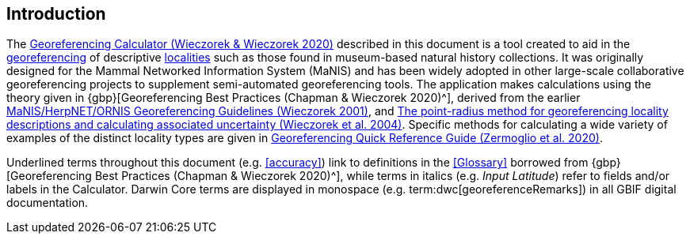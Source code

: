 [[intro]]
== Introduction

The http://georeferencing.org/georefcalculator/gc.html[Georeferencing Calculator (Wieczorek & Wieczorek 2020)^] described in this document is a tool created to aid in the <<georeference,georeferencing>> of descriptive <<locality,localities>> such as those found in museum-based natural history collections. It was originally designed for the Mammal Networked Information System (MaNIS) and has been widely adopted in other large-scale collaborative georeferencing projects to supplement semi-automated georeferencing tools. The application makes calculations using the theory given in {gbp}[Georeferencing Best Practices (Chapman & Wieczorek 2020)^], derived from the earlier http://georeferencing.org/georefcalculator/docs/GeorefGuide.html[MaNIS/HerpNET/ORNIS Georeferencing Guidelines (Wieczorek 2001)^], and https://doi.org/10.1080/13658810412331280211[The point-radius method for georeferencing locality descriptions and calculating associated uncertainty (Wieczorek et al. 2004)^]. Specific methods for calculating a wide variety of examples of the distinct locality types are given in https://doi.org/10.35035/e09p-h128[Georeferencing Quick Reference Guide (Zermoglio et al. 2020)^].

Underlined terms throughout this document (e.g. <<accuracy>>) link to definitions in the <<Glossary>> borrowed from {gbp}[Georeferencing Best Practices (Chapman & Wieczorek 2020)^], while terms in italics (e.g. _Input Latitude_) refer to fields and/or labels in the Calculator. Darwin Core terms are displayed in monospace (e.g. term:dwc[georeferenceRemarks]) in all GBIF digital documentation.
